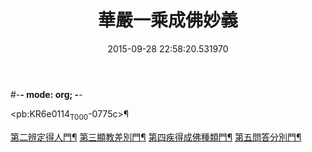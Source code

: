 #-*- mode: org; -*-
#+DATE: 2015-09-28 22:58:20.531970
#+TITLE: 華嚴一乘成佛妙義
#+PROPERTY: CBETA_ID T45n1890
#+PROPERTY: ID KR6e0114
#+PROPERTY: SOURCE Taisho Tripitaka Vol. 45, No. 1890
#+PROPERTY: VOL 45
#+PROPERTY: BASEEDITION T
#+PROPERTY: WITNESS T@HARA

<pb:KR6e0114_T_000-0775c>¶

[[file:KR6e0114_001.txt::0779b16][第二辨定得人門¶]]
[[file:KR6e0114_001.txt::0782c4][第三顯教差別門¶]]
[[file:KR6e0114_001.txt::0790b29][第四疾得成佛種類門¶]]
[[file:KR6e0114_001.txt::0791a18][第五問答分別門¶]]
